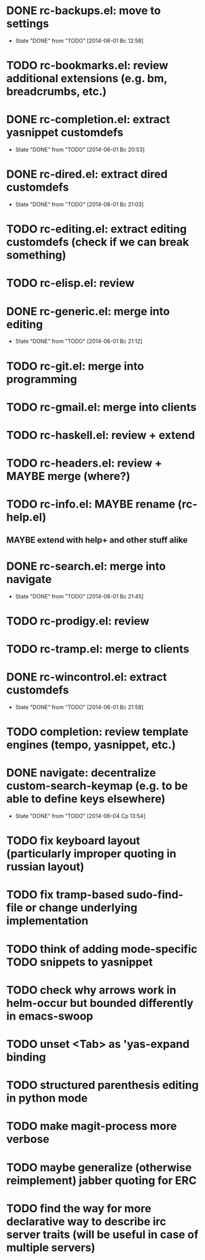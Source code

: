 * DONE rc-backups.el: move to settings
  CLOSED: [2014-06-01 Вс 12:58]
  - State "DONE"       from "TODO"       [2014-06-01 Вс 12:58]
* TODO rc-bookmarks.el: review additional extensions (e.g. bm, breadcrumbs, etc.)
* DONE rc-completion.el: extract yasnippet customdefs
  CLOSED: [2014-06-01 Вс 20:53]
  - State "DONE"       from "TODO"       [2014-06-01 Вс 20:53]
* DONE rc-dired.el: extract dired customdefs
  CLOSED: [2014-06-01 Вс 21:03]
  - State "DONE"       from "TODO"       [2014-06-01 Вс 21:03]
* TODO rc-editing.el: extract editing customdefs (check if we can break something)
* TODO rc-elisp.el: review
* DONE rc-generic.el: merge into editing
  CLOSED: [2014-06-01 Вс 21:12]
  - State "DONE"       from "TODO"       [2014-06-01 Вс 21:12]
* TODO rc-git.el: merge into programming
* TODO rc-gmail.el: merge into clients
* TODO rc-haskell.el: review + extend
* TODO rc-headers.el: review + MAYBE merge (where?)
* TODO rc-info.el: MAYBE rename (rc-help.el)
** MAYBE extend with help+ and other stuff alike
* DONE rc-search.el: merge into navigate
  CLOSED: [2014-06-01 Вс 21:45]
  - State "DONE"       from "TODO"       [2014-06-01 Вс 21:45]
* TODO rc-prodigy.el: review
* TODO rc-tramp.el: merge to clients
* DONE rc-wincontrol.el: extract customdefs
  CLOSED: [2014-06-01 Вс 21:58]
  - State "DONE"       from "TODO"       [2014-06-01 Вс 21:58]
* TODO completion: review template engines (tempo, yasnippet, etc.)
* DONE navigate: decentralize custom-search-keymap (e.g. to be able to define keys elsewhere)
  CLOSED: [2014-06-04 Ср 13:54]
  - State "DONE"       from "TODO"       [2014-06-04 Ср 13:54]
* TODO fix keyboard layout (particularly improper quoting in russian layout)
* TODO fix tramp-based sudo-find-file or change underlying implementation
* TODO think of adding mode-specific TODO snippets to yasnippet
* TODO check why arrows work in helm-occur but bounded differently in emacs-swoop
* TODO unset <Tab> as 'yas-expand binding
* TODO structured parenthesis editing in python mode
* TODO make *magit-process* more verbose
* TODO maybe generalize (otherwise reimplement) jabber quoting for ERC
* TODO find the way for more declarative way to describe irc server traits (will be useful in case of multiple servers)
